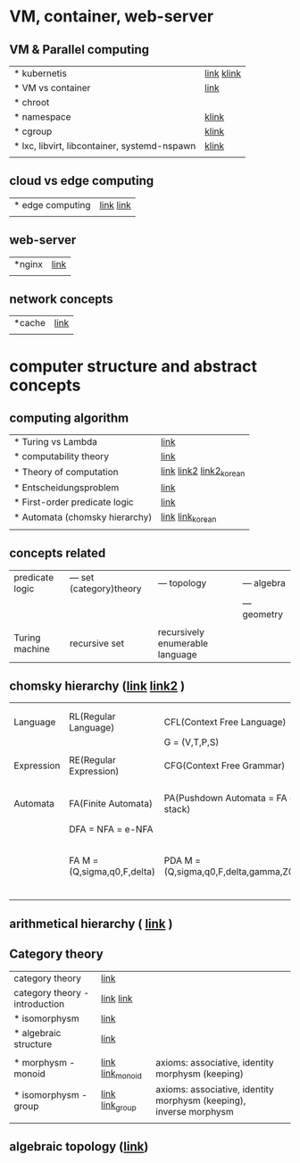 # $nix-env --list-generations | $nix-env -G 42  or $nix-env --switch-generation 42 |
* VM, container, web-server
** VM & Parallel computing
| * kubernetis                                 | [[https://www.samsungsds.com/kr/insights/220222_kubernetes1.html][link]] [[https://daaa0555.tistory.com/467?category=994798][klink]] |
| * VM vs container                            | [[https://daaa0555.tistory.com/464][link]]       |
| * chroot                                     |            |
| * namespace                                  | [[https://bakery-it.tistory.com/29][klink]]      |
| * cgroup                                     | [[https://imjeongwoo.tistory.com/106][klink]]      |
| * lxc, libvirt, libcontainer, systemd-nspawn | [[https://tech.ssut.me/what-even-is-a-container/][klink]]      |
|                                              |            |

**  cloud vs edge computing
| * edge computing | [[https://trylhc.tistory.com/entry/Edge-Computing-%EA%B3%BC-Kube-Edge?category=366214][link]] [[https://trylhc.tistory.com/entry/%EC%98%88%EB%B9%84-kubeedge-concept?category=366214][link]] |
|                  |           |

** web-server
| *nginx | [[https://coding-start.tistory.com/381][link]] |
|        |      |

** network concepts
| *cache | [[https://richong.tistory.com/95][link]] |
|        |      |

* computer structure and abstract concepts
** computing algorithm
| * Turing vs Lambda             | [[https://mindule.tistory.com/16][link]]                     |
| * computability theory         | [[https://yoda.wiki/wiki/Computability_theory][link]]                     |
| * Theory of computation        | [[http://www.aistudy.co.kr/computer/computation.htm][link]]  [[https://www.geeksforgeeks.org/introduction-of-theory-of-computation/][link2]] [[https://m.blog.naver.com/bestowing/221636494349][link2_korean]] |
| * Entscheidungsproblem         | [[http://www.aistudy.co.kr/computer/Entscheidungsproblem.htm][link]]                     |
| * First-order predicate logic  | [[http://www.aistudy.co.kr/logic/first_order_logic.htm][link]]                     |
| * Automata (chomsky hierarchy) | [[https://brunch.co.kr/@toughrogrammer/11][link]] [[https://m.blog.naver.com/bestowing/221745385943][link_korean]]         |
|                                |                          |

** concepts related
 | predicate logic | --- set (category)theory | --- topology                    | --- algebra  |
 |                 |                          |                                 | --- geometry |
 |                 |                          |                                 |              |
 | Turing machine  | recursive set            | recursively enumerable language |              |

** chomsky hierarchy ([[https://m.blog.naver.com/bestowing/221774727354][link]]  [[https://namu.moe/w/%EC%98%A4%ED%86%A0%EB%A7%88%ED%83%80][link2]] )
|            |                             |                                       |   |                                             |
|            |                             |                                       |   |                                             |
|------------+-----------------------------+---------------------------------------+---+---------------------------------------------|
| Language   | RL(Regular Language)        | CFL(Context Free Language)            |   |                                             |
|            |                             | G = (V,T,P,S)                         |   |                                             |
|            |                             |                                       |   |                                             |
| Expression | RE(Regular Expression)      | CFG(Context Free Grammar)             |   |                                             |
|            |                             |                                       |   |                                             |
|            |                             |                                       |   |                                             |
| Automata   | FA(Finite Automata)         | PA(Pushdown Automata = FA + stack)    |   | TM(Turing machine) [[https://raisonde.tistory.com/entry/%EC%98%A4%ED%86%A0%EB%A7%88%ED%83%80-Turing-Machine-%ED%8A%9C%EB%A7%81-%EB%A8%B8%EC%8B%A0][link]] [[https://dad-rock.tistory.com/449][link]]                |
|            | DFA = NFA = e-NFA           |                                       |   |                                             |
|            | FA M = (Q,sigma,q0,F,delta) | PDA M = (Q,sigma,q0,F,delta,gamma,Z0) |   | M = (Q, sigma, q0, F, delta, gamma, square) |
|            |                             |                                       |   |                                             |

** arithmetical hierarchy ( [[https://ko.wikipedia.org/wiki/%EC%82%B0%EC%88%A0%EC%A0%81_%EC%9C%84%EA%B3%84][link]] )


** Category theory
| category theory                | [[https://namu.moe/w/%EB%B2%94%EC%A3%BC%EB%A1%A0][link]]             |                                                                    |   |
| category theory - introduction | [[https://wikidocs.net/7056][link]]  [[https://ko.wikipedia.org/wiki/%EB%B2%94%EC%A3%BC%EB%A1%A0][link]]       |                                                                    |   |
| * isomorphysm                  | [[https://aerospacekim.tistory.com/50][link]]             |                                                                    |   |
| * algebraic structure          | [[https://aerospacekim.tistory.com/category/%EC%88%98%ED%95%99/%EC%B6%94%EC%83%81%EB%8C%80%EC%88%98%ED%95%99][link]]             |                                                                    |   |
|                                |                  |                                                                    |   |
| * morphysm - monoid            | [[https://ko.wikipedia.org/wiki/%EC%82%AC%EC%83%81_(%EC%88%98%ED%95%99)][link]] [[https://ko.wikipedia.org/wiki/%EB%AA%A8%EB%85%B8%EC%9D%B4%EB%93%9C][link_monoid]] | axioms: associative, identity morphysm (keeping)                   |   |
| * isomorphysm - group          | [[https://ko.wikipedia.org/wiki/%EB%8F%99%ED%98%95_%EC%82%AC%EC%83%81][link]] [[https://ko.wikipedia.org/wiki/%EA%B5%B0_(%EC%88%98%ED%95%99)][link_group]]  | axioms: associative, identity morphysm (keeping), inverse morphysm |   |
|                                |                  |                                                                    |   |

** algebraic topology ([[https://ko.wikipedia.org/wiki/%EB%8C%80%EC%88%98%EC%A0%81_%EC%9C%84%EC%83%81%EC%88%98%ED%95%99][link]])
